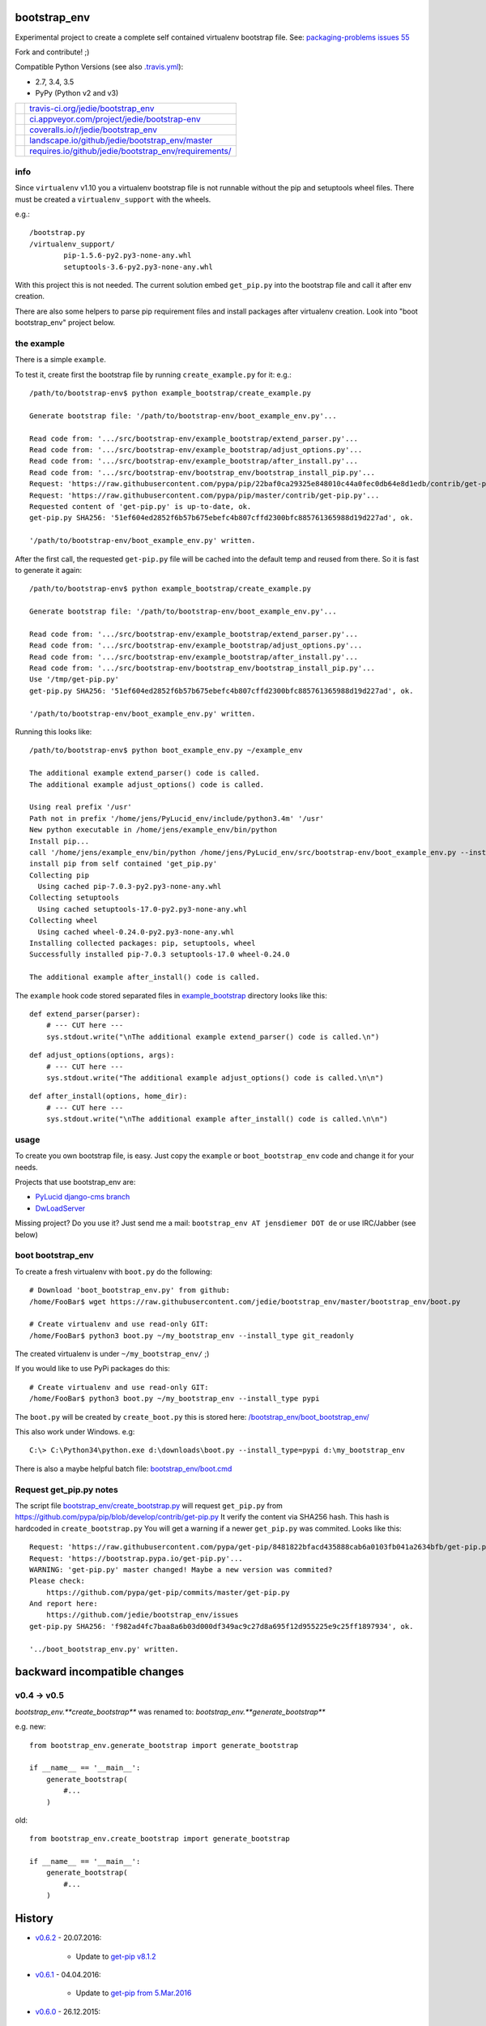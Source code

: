 -------------
bootstrap_env
-------------

Experimental project to create a complete self contained virtualenv bootstrap file.
See: `packaging-problems issues 55 <https://github.com/pypa/packaging-problems/issues/55>`_

Fork and contribute! ;)

Compatible Python Versions (see also `.travis.yml <https://github.com/jedie/bootstrap_env/blob/master/.travis.yml>`_):

* 2.7, 3.4, 3.5

* PyPy (Python v2 and v3)

+--------------------------------------+---------------------------------------------------------+
| |Status on travis-ci.org|            | `travis-ci.org/jedie/bootstrap_env`_                    |
+--------------------------------------+---------------------------------------------------------+
| |Status on appveyor.com|             | `ci.appveyor.com/project/jedie/bootstrap-env`_          |
+--------------------------------------+---------------------------------------------------------+
| |Coverage Status on coveralls.io|    | `coveralls.io/r/jedie/bootstrap_env`_                   |
+--------------------------------------+---------------------------------------------------------+
| |Status on landscape.io|             | `landscape.io/github/jedie/bootstrap_env/master`_       |
+--------------------------------------+---------------------------------------------------------+
| |Requirements Status on requires.io| | `requires.io/github/jedie/bootstrap_env/requirements/`_ |
+--------------------------------------+---------------------------------------------------------+

.. |Status on travis-ci.org| image:: https://travis-ci.org/jedie/bootstrap_env.svg?branch=master
.. _travis-ci.org/jedie/bootstrap_env: https://travis-ci.org/jedie/bootstrap_env/
.. |Status on appveyor.com| image:: http://img.shields.io/appveyor/ci/jedie/bootstrap-env.svg?style=flat
.. _ci.appveyor.com/project/jedie/bootstrap-env: https://ci.appveyor.com/project/jedie/bootstrap-env/
.. |Coverage Status on coveralls.io| image:: https://coveralls.io/repos/jedie/bootstrap_env/badge.svg
.. _coveralls.io/r/jedie/bootstrap_env: https://coveralls.io/r/jedie/bootstrap_env
.. |Status on landscape.io| image:: https://landscape.io/github/jedie/bootstrap_env/master/landscape.svg
.. _landscape.io/github/jedie/bootstrap_env/master: https://landscape.io/github/jedie/bootstrap_env/master
.. |Requirements Status on requires.io| image:: https://requires.io/github/jedie/bootstrap_env/requirements.svg
.. _requires.io/github/jedie/bootstrap_env/requirements/: https://requires.io/github/jedie/bootstrap_env/requirements/

info
====

Since ``virtualenv`` v1.10 you a virtualenv bootstrap file is not runnable without the pip and setuptools wheel files.
There must be created a ``virtualenv_support`` with the wheels.

e.g.:

::

    /bootstrap.py
    /virtualenv_support/
            pip-1.5.6-py2.py3-none-any.whl
            setuptools-3.6-py2.py3-none-any.whl

With this project this is not needed. The current solution embed ``get_pip.py`` into the bootstrap file
and call it after env creation.

There are also some helpers to parse pip requirement files and install packages after virtualenv creation. Look into "boot bootstrap_env" project below.

the example
===========

There is a simple ``example``.

To test it, create first the bootstrap file by running ``create_example.py`` for it:
e.g.:

::

    /path/to/bootstrap-env$ python example_bootstrap/create_example.py

    Generate bootstrap file: '/path/to/bootstrap-env/boot_example_env.py'...

    Read code from: '.../src/bootstrap-env/example_bootstrap/extend_parser.py'...
    Read code from: '.../src/bootstrap-env/example_bootstrap/adjust_options.py'...
    Read code from: '.../src/bootstrap-env/example_bootstrap/after_install.py'...
    Read code from: '.../src/bootstrap-env/bootstrap_env/bootstrap_install_pip.py'...
    Request: 'https://raw.githubusercontent.com/pypa/pip/22baf0ca29325e848010c44a0fec0db64e8d1edb/contrib/get-pip.py'...
    Request: 'https://raw.githubusercontent.com/pypa/pip/master/contrib/get-pip.py'...
    Requested content of 'get-pip.py' is up-to-date, ok.
    get-pip.py SHA256: '51ef604ed2852f6b57b675ebefc4b807cffd2300bfc885761365988d19d227ad', ok.

    '/path/to/bootstrap-env/boot_example_env.py' written.

After the first call, the requested ``get-pip.py`` file will be cached into the default temp
and reused from there. So it is fast to generate it again:

::

    /path/to/bootstrap-env$ python example_bootstrap/create_example.py

    Generate bootstrap file: '/path/to/bootstrap-env/boot_example_env.py'...

    Read code from: '.../src/bootstrap-env/example_bootstrap/extend_parser.py'...
    Read code from: '.../src/bootstrap-env/example_bootstrap/adjust_options.py'...
    Read code from: '.../src/bootstrap-env/example_bootstrap/after_install.py'...
    Read code from: '.../src/bootstrap-env/bootstrap_env/bootstrap_install_pip.py'...
    Use '/tmp/get-pip.py'
    get-pip.py SHA256: '51ef604ed2852f6b57b675ebefc4b807cffd2300bfc885761365988d19d227ad', ok.

    '/path/to/bootstrap-env/boot_example_env.py' written.

Running this looks like:

::

    /path/to/bootstrap-env$ python boot_example_env.py ~/example_env

    The additional example extend_parser() code is called.
    The additional example adjust_options() code is called.

    Using real prefix '/usr'
    Path not in prefix '/home/jens/PyLucid_env/include/python3.4m' '/usr'
    New python executable in /home/jens/example_env/bin/python
    Install pip...
    call '/home/jens/example_env/bin/python /home/jens/PyLucid_env/src/bootstrap-env/boot_example_env.py --install-pip /home/jens/example_env'
    install pip from self contained 'get_pip.py'
    Collecting pip
      Using cached pip-7.0.3-py2.py3-none-any.whl
    Collecting setuptools
      Using cached setuptools-17.0-py2.py3-none-any.whl
    Collecting wheel
      Using cached wheel-0.24.0-py2.py3-none-any.whl
    Installing collected packages: pip, setuptools, wheel
    Successfully installed pip-7.0.3 setuptools-17.0 wheel-0.24.0

    The additional example after_install() code is called.

The ``example`` hook code stored separated files in `example_bootstrap <https://github.com/jedie/bootstrap_env/blob/master/example_bootstrap/>`_ directory looks like this:

::

    def extend_parser(parser):
        # --- CUT here ---
        sys.stdout.write("\nThe additional example extend_parser() code is called.\n")

::

    def adjust_options(options, args):
        # --- CUT here ---
        sys.stdout.write("The additional example adjust_options() code is called.\n\n")

::

    def after_install(options, home_dir):
        # --- CUT here ---
        sys.stdout.write("\nThe additional example after_install() code is called.\n\n")

usage
=====

To create you own bootstrap file, is easy. Just copy the ``example`` or ``boot_bootstrap_env`` code and change it for your needs.

Projects that use bootstrap_env are:

* `PyLucid django-cms branch <https://github.com/jedie/PyLucid/tree/django-cms/bootstrap>`_

* `DwLoadServer <https://github.com/DWLOAD/DwLoadServer/tree/master/bootstrap>`_

Missing project? Do you use it? Just send me a mail: ``bootstrap_env AT jensdiemer DOT de`` or use IRC/Jabber (see below)

boot bootstrap_env
==================

To create a fresh virtualenv with ``boot.py`` do the following:

::

    # Download 'boot_bootstrap_env.py' from github:
    /home/FooBar$ wget https://raw.githubusercontent.com/jedie/bootstrap_env/master/bootstrap_env/boot.py

    # Create virtualenv and use read-only GIT:
    /home/FooBar$ python3 boot.py ~/my_bootstrap_env --install_type git_readonly

The created virtualenv is under ``~/my_bootstrap_env/`` ;)

If you would like to use PyPi packages do this:

::

    # Create virtualenv and use read-only GIT:
    /home/FooBar$ python3 boot.py ~/my_bootstrap_env --install_type pypi

The ``boot.py`` will be created by ``create_boot.py`` this is stored here: `/bootstrap_env/boot_bootstrap_env/ <https://github.com/jedie/bootstrap_env/tree/master/bootstrap_env/boot_bootstrap_env>`_

This also work under Windows.
e.g:

::

    C:\> C:\Python34\python.exe d:\downloads\boot.py --install_type=pypi d:\my_bootstrap_env

There is also a maybe helpful batch file: `bootstrap_env/boot.cmd <https://github.com/jedie/bootstrap_env/tree/master/bootstrap_env/boot.cmd>`_

Request get_pip.py notes
========================

The script file `bootstrap_env/create_bootstrap.py <https://github.com/jedie/bootstrap_env/blob/master/bootstrap_env/create_bootstrap.py>`_ will request ``get_pip.py`` from `https://github.com/pypa/pip/blob/develop/contrib/get-pip.py <https://github.com/pypa/pip/blob/develop/contrib/get-pip.py>`_
It verify the content via SHA256 hash. This hash is hardcoded in ``create_bootstrap.py``
You will get a warning if a newer ``get_pip.py`` was commited. Looks like this:

::

    Request: 'https://raw.githubusercontent.com/pypa/get-pip/8481822bfacd435888cab6a0103fb041a2634bfb/get-pip.py'...
    Request: 'https://bootstrap.pypa.io/get-pip.py'...
    WARNING: 'get-pip.py' master changed! Maybe a new version was commited?
    Please check:
    	https://github.com/pypa/get-pip/commits/master/get-pip.py
    And report here:
    	https://github.com/jedie/bootstrap_env/issues
    get-pip.py SHA256: 'f982ad4fc7baa8a6b03d000df349ac9c27d8a695f12d955225e9c25ff1897934', ok.

    '../boot_bootstrap_env.py' written.

-----------------------------
backward incompatible changes
-----------------------------

v0.4 -> v0.5
============

*bootstrap_env.**create_bootstrap*** was renamed to: *bootstrap_env.**generate_bootstrap***

e.g. new:

::

    from bootstrap_env.generate_bootstrap import generate_bootstrap

    if __name__ == '__main__':
        generate_bootstrap(
            #...
        )

old:

::

    from bootstrap_env.create_bootstrap import generate_bootstrap

    if __name__ == '__main__':
        generate_bootstrap(
            #...
        )

-------
History
-------

* `v0.6.2 <https://github.com/jedie/bootstrap_env/compare/v0.6.1...v0.6.2>`_ - 20.07.2016:

    * Update to `get-pip v8.1.2 <https://github.com/pypa/get-pip/commit/9b75908cb655a450b725e66e645765cac52ac228>`_

* `v0.6.1 <https://github.com/jedie/bootstrap_env/compare/v0.6.0...v0.6.1>`_ - 04.04.2016:

    * Update to `get-pip from 5.Mar.2016 <https://github.com/pypa/get-pip/commit/8481822bfacd435888cab6a0103fb041a2634bfb>`_

* `v0.6.0 <https://github.com/jedie/bootstrap_env/compare/v0.5.4...v0.6.0>`_ - 26.12.2015:

    * Remove old v0.4 API warnings

* `v0.5.4 <https://github.com/jedie/bootstrap_env/compare/v0.5.3...v0.5.4>`_ - 26.07.2015:

    * Bugfix for `PyPy2 under Windows <https://bitbucket.org/pypy/pypy/issues/2125/tcl-doesnt-work-inside-a-virtualenv-on#comment-21247266>`_ by a more flexible solution to find 'bin' and executeables.

* `v0.5.3 <https://github.com/jedie/bootstrap_env/compare/v0.5.2...v0.5.3>`_ - 24.07.2015 - update to pip 7.1.2

* `v0.5.2 <https://github.com/jedie/bootstrap_env/compare/v0.5.1...v0.5.2>`_ - 24.07.2015 - Made **add_extend_parser, add_adjust_options** and **add_after_install** optional in **generate_bootstrap()**

* `v0.5.1 <https://github.com/jedie/bootstrap_env/compare/v0.5.0...v0.5.1>`_ - 18.07.2015 - Update to pip 7.1.0

* `v0.5.0 <https://github.com/jedie/bootstrap_env/compare/v0.4.6...v0.5.0>`_ - 05.06.2015 - Add unittests, refactor sourcecode layout. (Please notice 'backward incompatible changes' above!)

* v0.4.6 - 03.06.2015 - Update to pip 7.0.3

* v0.4.5 - 26.05.2015 - Update to pip 7.0.1, cut filepath in generated boot file comments

* v0.4.4 - 14.04.2015 - Update to pip 6.1.1 (upload again as v0.4.4 with wheel, too.)

* v0.4.2 - 07.02.2015 - Update to pip 6.0.8

* v0.4.1 - 29.01.2015 - Update for pip 6.0.7 and pin requested url.

* v0.4.0 - 28.01.2015 - Updates for pip 6.0.6 changes

* v0.3.5 - 28.01.2015 - Update SHA256 for ``get-pip.py`` v6.0.6

* v0.3.4 - 14.11.2014 - Bugfix: if ``os.environ['SYSTEMROOT']`` not exists.

* v0.3.3 - 14.11.2014 - Add version number into generated bootstrap file.

* v0.3.2 - 14.11.2014 - Add 'boot bootstrap_env' and bugfixes for running under Windows.

* v0.3.1 - 14.11.2014 - Bugfix for "error: no such option:" while pip install, if own optional options are used.

* v0.3.0 - 13.11.2014 - typo: rename all ``bootstrip`` to ``bootstrap`` ;)

* v0.2.0 - 09.10.2014 - add ``prefix`` and ``suffix`` argument to ``generate_bootstrap()``

* v0.1.0 - 09.10.2014 - initial release

------
Links:
------

+--------+------------------------------------------------+
| Forum  | `http://forum.pylucid.org/`_                   |
+--------+------------------------------------------------+
| IRC    | `#pylucid on freenode.net`_                    |
+--------+------------------------------------------------+
| Jabber | pylucid@conference.jabber.org                  |
+--------+------------------------------------------------+
| PyPi   | `https://pypi.python.org/pypi/bootstrap_env/`_ |
+--------+------------------------------------------------+
| Github | `https://github.com/jedie/bootstrap_env`_      |
+--------+------------------------------------------------+

.. _http://forum.pylucid.org/: http://forum.pylucid.org/
.. _#pylucid on freenode.net: http://www.pylucid.org/permalink/304/irc-channel
.. _https://pypi.python.org/pypi/bootstrap_env/: https://pypi.python.org/pypi/bootstrap_env/
.. _https://github.com/jedie/bootstrap_env: https://github.com/jedie/bootstrap_env

Simmilar projects are:

* `https://pypi.python.org/pypi/bootstrapper/ <https://pypi.python.org/pypi/bootstrapper/>`_

Related pages:

* `https://packaging.python.org <https://packaging.python.org>`_

* `https://virtualenv.pypa.io <https://virtualenv.pypa.io>`_

* `https://pip.pypa.io <https://pip.pypa.io>`_

--------
donation
--------

* Send `Bitcoins <http://www.bitcoin.org/>`_ to `1823RZ5Md1Q2X5aSXRC5LRPcYdveCiVX6F <https://blockexplorer.com/address/1823RZ5Md1Q2X5aSXRC5LRPcYdveCiVX6F>`_

